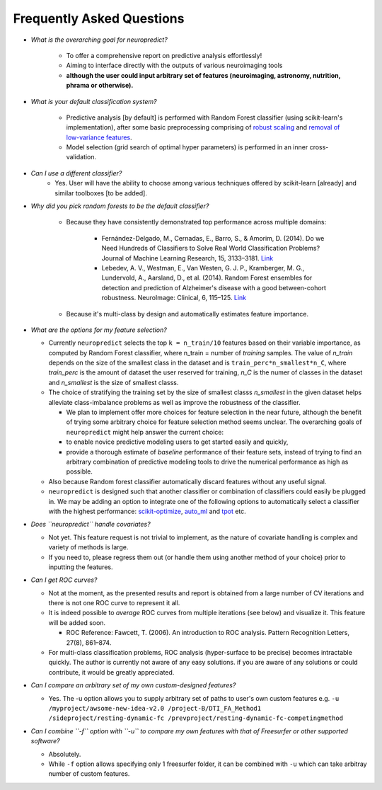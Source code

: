 --------------------------
Frequently Asked Questions
--------------------------

* *What is the overarching goal for neuropredict?*

    * To offer a comprehensive report on predictive analysis effortlessly!

    * Aiming to interface directly with the outputs of various neuroimaging tools

    * **although the user could input arbitrary set of features (neuroimaging, astronomy, nutrition, phrama or otherwise).**


* *What is your default classification system?*

    * Predictive analysis [by default] is performed with Random Forest classifier (using scikit-learn's implementation), after some basic preprocessing comprising of `robust scaling <http://scikit-learn.org/stable/modules/generated/sklearn.preprocessing.RobustScaler.html>`_ and `removal of low-variance features <http://scikit-learn.org/stable/modules/generated/sklearn.feature_selection.VarianceThreshold.html>`_.

    * Model selection (grid search of optimal hyper parameters) is performed in an inner cross-validation.


* *Can I use a different classifier?*
    * Yes. User will have the ability to choose among various techniques offered by scikit-learn [already] and similar toolboxes [to be added].


* *Why did you pick random forests to be the default classifier?*

    * Because they have consistently demonstrated top performance across multiple domains:

        * Fernández-Delgado, M., Cernadas, E., Barro, S., & Amorim, D. (2014). Do we Need Hundreds of Classifiers to Solve Real World Classification Problems? Journal of Machine Learning Research, 15, 3133–3181. `Link <http://jmlr.org/papers/volume15/delgado14a/delgado14a.pdf>`_

        * Lebedev, A. V., Westman, E., Van Westen, G. J. P., Kramberger, M. G., Lundervold, A., Aarsland, D., et al. (2014). Random Forest ensembles for detection and prediction of Alzheimer's disease with a good between-cohort robustness. NeuroImage: Clinical, 6, 115–125. `Link <http://doi.org/10.1016/j.nicl.2014.08.023>`_

    * Because it's multi-class by design and automatically estimates feature importance.


* *What are the options for my feature selection?*

  * Currently ``neuropredict`` selects the top ``k = n_train/10`` features based on their variable importance, as computed by Random Forest classifier, where n_train = number of *training* samples. The value of `n_train` depends on the size of the smallest class in the dataset and is ``train_perc*n_smallest*n_C``, where `train_perc` is the amount of dataset the user reserved for training, `n_C` is the numer of classes in the dataset and `n_smallest` is the size of smallest classs.

  * The choice of stratifying the training set by the size of smallest classs `n_smallest` in the given dataset helps alleviate class-imbalance problems as well as improve the robustness of the classifier.

    * We plan to implement offer more choices for feature selection in the near future, although the benefit of trying some arbitrary choice for feature selection method seems unclear. The overarching goals of ``neuropredict`` might help answer the current choice:

    * to enable novice predictive modeling users to get started easily and quickly,

    * provide a thorough estimate of *baseline* performance of their feature sets, instead of trying to find an arbitrary combination of predictive modeling tools to drive the numerical performance as high as possible.

  * Also because Random forest classifier automatically discard features without any useful signal.

  * ``neuropredict`` is designed such that another classifier or combination of classifiers could easily be plugged in. We may be adding an option to integrate one of the following options to automatically select a classifier with the highest performance: `scikit-optimize <https://github.com/scikit-optimize/scikit-optimize>`_, `auto_ml <https://github.com/ClimbsRocks/auto_ml>`_ and `tpot <https://github.com/rhiever/tpot>`_ etc.


* *Does ``neuropredict`` handle covariates?*

  * Not yet. This feature request is not trivial to implement, as the nature of covariate handling is complex and variety of methods is large.
  * If you need to, please regress them out (or handle them using another method of your choice) prior to inputting the features.


* *Can I get ROC curves?*

  * Not at the moment, as the presented results and report is obtained from a large number of CV iterations and there is not one ROC curve to represent it all.

  * It is indeed possible to *average* ROC curves from multiple iterations (see below) and visualize it. This feature will be added soon.

    * ROC Reference: Fawcett, T. (2006). An introduction to ROC analysis. Pattern Recognition Letters, 27(8), 861–874.

  * For multi-class classification problems, ROC analysis (hyper-surface to be precise) becomes intractable quickly. The author is currently not aware of any easy solutions. if you are aware of any solutions or could contribute, it would be greatly appreciated.


* *Can I compare an arbitrary set of my own custom-designed features?*

  * Yes. The -u option allows you to supply arbitrary set of paths to user's own custom features e.g. ``-u /myproject/awsome-new-idea-v2.0 /project-B/DTI_FA_Method1 /sideproject/resting-dynamic-fc /prevproject/resting-dynamic-fc-competingmethod``


* *Can I combine ``-f`` option with ``-u`` to compare my own features with that of Freesurfer or other supported software?*

  * Absolutely.
  * While ``-f`` option allows specifying only 1 freesurfer folder, it can be combined with ``-u`` which can take arbitray number of custom features.



